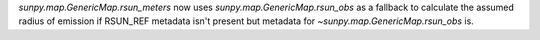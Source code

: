 `sunpy.map.GenericMap.rsun_meters` now uses `sunpy.map.GenericMap.rsun_obs`
as a fallback to calculate the assumed radius of emission if RSUN_REF metadata
isn't present but metadata for `~sunpy.map.GenericMap.rsun_obs` is.
